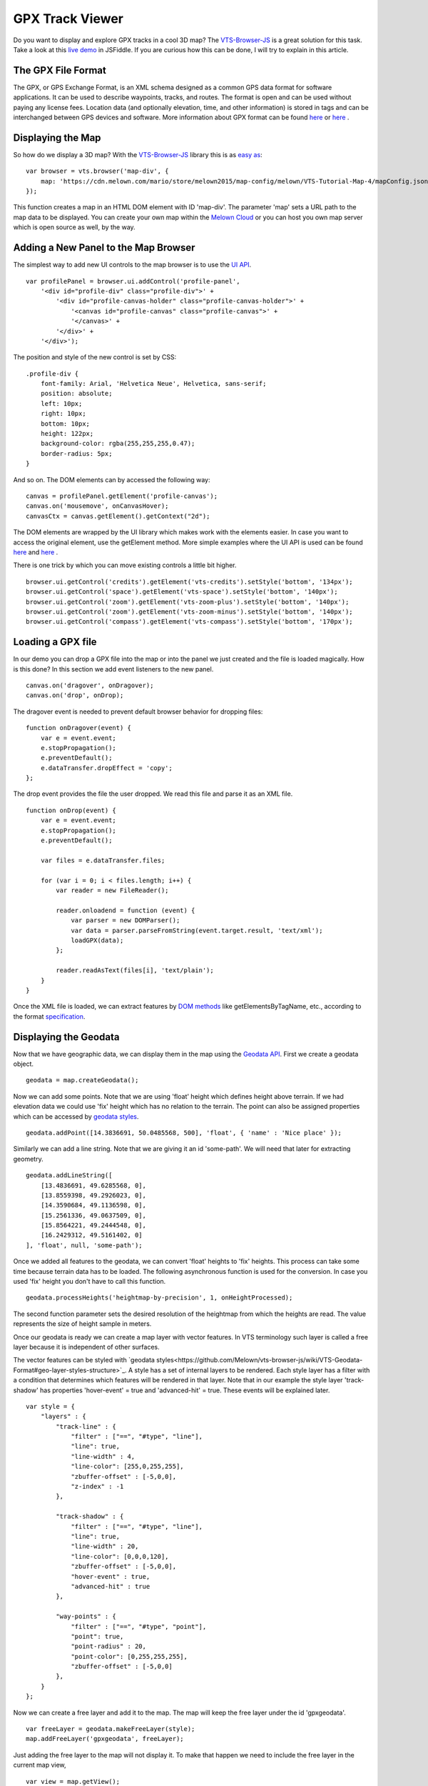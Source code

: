 .. _mars-peaks-valleys:

GPX Track Viewer
----------------

Do you want to display and explore GPX tracks in a cool 3D map? The `VTS-Browser-JS <https://github.com/Melown/vts-browser-js>`_ is a great solution for this task. Take a look at this `live demo <https://jsfiddle.net/xrz53a7k/show/>`_ in JSFiddle. If you are curious how this can be done, I will try to explain in this article.


The GPX File Format
"""""""""""""""""""

The GPX, or GPS Exchange Format, is an XML schema designed as a common GPS data format for software applications. It can be used to describe waypoints, tracks, and routes. The format is open and can be used without paying any license fees. Location data (and optionally elevation, time, and other information) is stored in tags and can be interchanged between GPS devices and software. More information about GPX format can be found `here <https://en.wikipedia.org/wiki/GPS_Exchange_Format>`_ or `here <http://www.topografix.com/GPX/1/1/>`_ .

Displaying the Map
""""""""""""""""""

So how do we display a 3D map? With the `VTS-Browser-JS <https://github.com/Melown/vts-browser-js/wiki>`_ library this is as `easy as <https://jsfiddle.net/a5rh6vnh/2/>`_:

::

    var browser = vts.browser('map-div', {
        map: 'https://cdn.melown.com/mario/store/melown2015/map-config/melown/VTS-Tutorial-Map-4/mapConfig.json'
    });

This function creates a map in an HTML DOM element with ID 'map-div'. The parameter 'map' sets a URL path to the map data to be displayed. You can create your own map within the `Melown Cloud <https://www.melown.com/>`_ or you can host you own map server which is open source as well, by the way.

.. image:: gpx-viewer-map.jpg

Adding a New Panel to the Map Browser
"""""""""""""""""""""""""""""""""""""

The simplest way to add new UI controls to the map browser is to use the `UI API <https://github.com/Melown/vts-browser-js/wiki/VTS-Browser-UI-API>`_. 

::

    var profilePanel = browser.ui.addControl('profile-panel',
        '<div id="profile-div" class="profile-div">' +
            '<div id="profile-canvas-holder" class="profile-canvas-holder">' +
                '<canvas id="profile-canvas" class="profile-canvas">' +
                '</canvas>' + 
            '</div>' + 
        '</div>');

The position and style of the new control is set by CSS:

:: 

    .profile-div {
        font-family: Arial, 'Helvetica Neue', Helvetica, sans-serif;
        position: absolute;
        left: 10px;
        right: 10px;
        bottom: 10px;
        height: 122px;
        background-color: rgba(255,255,255,0.47);
        border-radius: 5px;
    }

And so on. The DOM elements can by accessed the following way:

::

    canvas = profilePanel.getElement('profile-canvas');
    canvas.on('mousemove', onCanvasHover);
    canvasCtx = canvas.getElement().getContext("2d");

The DOM elements are wrapped by the UI library which makes work with the elements easier. In case you want to access the original element, use the getElement method. More simple examples where the UI API is used can be found `here <https://jsfiddle.net/2sdyfekd/1/>`_ and `here <https://jsfiddle.net/xeef5s4r/>`_ .

There is one trick by which you can move existing controls a little bit higher.

::

    browser.ui.getControl('credits').getElement('vts-credits').setStyle('bottom', '134px');
    browser.ui.getControl('space').getElement('vts-space').setStyle('bottom', '140px');
    browser.ui.getControl('zoom').getElement('vts-zoom-plus').setStyle('bottom', '140px');
    browser.ui.getControl('zoom').getElement('vts-zoom-minus').setStyle('bottom', '140px');
    browser.ui.getControl('compass').getElement('vts-compass').setStyle('bottom', '170px');

.. image:: gpx-viewer-panel.jpg

Loading a GPX file
""""""""""""""""""

In our demo you can drop a GPX file into the map or into the panel we just created and the file is loaded magically. How is this done? In this section we add event listeners to the new panel. 

::

    canvas.on('dragover', onDragover);
    canvas.on('drop', onDrop);

The dragover event is needed to prevent default browser behavior for dropping files:

::

    function onDragover(event) {
        var e = event.event;
        e.stopPropagation();
        e.preventDefault();
        e.dataTransfer.dropEffect = 'copy';
    };


The drop event provides the file the user dropped. We read this file and parse it as an XML file.

::

    function onDrop(event) {
        var e = event.event;
        e.stopPropagation();
        e.preventDefault();

        var files = e.dataTransfer.files;

        for (var i = 0; i < files.length; i++) {
            var reader = new FileReader();

            reader.onloadend = function (event) { 
                var parser = new DOMParser();
                var data = parser.parseFromString(event.target.result, 'text/xml');
                loadGPX(data); 
            };

            reader.readAsText(files[i], 'text/plain');            
        }
    }

Once the XML file is loaded, we can extract features by `DOM methods <https://www.w3schools.com/jsref/dom_obj_all.asp>`_ like getElementsByTagName, etc., according to the format `specification <http://www.topografix.com/GPX/1/1/>`_.


Displaying the Geodata
""""""""""""""""""""""

Now that we have geographic data, we can display them in the map using the `Geodata API <https://github.com/Melown/vts-browser-js/wiki/VTS-Browser-Map-API#geodata-creation>`_. First we create a geodata object.

::

    geodata = map.createGeodata();

Now we can add some points. Note that we are using 'float' height which defines height above terrain. If we had elevation data we could use 'fix' height which has no relation to the terrain. The point can also be assigned properties which can be accessed by `geodata styles <https://github.com/Melown/vts-browser-js/wiki/VTS-Geodata-Format#geo-layer-styles-structure>`_. 

:: 

    geodata.addPoint([14.3836691, 50.0485568, 500], 'float', { 'name' : 'Nice place' });

Similarly we can add a line string. Note that we are giving it an id 'some-path'. We will need that later for extracting geometry.

::

    geodata.addLineString([
        [13.4836691, 49.6285568, 0],
        [13.8559398, 49.2926023, 0],
        [14.3590684, 49.1136598, 0],
        [15.2561336, 49.0637509, 0],
        [15.8564221, 49.2444548, 0],
        [16.2429312, 49.5161402, 0]
    ], 'float', null, 'some-path');

Once we added all features to the geodata, we can convert 'float' heights to 'fix' heights. This process can take some time because terrain data has to be loaded. The following asynchronous function is used for the conversion. In case you used 'fix' height you don't have to call this function.

::

    geodata.processHeights('heightmap-by-precision', 1, onHeightProcessed);

The second function parameter sets the desired resolution of the heightmap from which the heights are read. The value represents the size of height sample in meters. 

Once our geodata is ready we can create a map layer with vector features. In VTS terminology such layer is called a free layer because it is independent of other surfaces. 

The vector features can be styled with `geodata styles<https://github.com/Melown/vts-browser-js/wiki/VTS-Geodata-Format#geo-layer-styles-structure>`_. A style has a set of internal layers to be rendered. Each style layer has a filter with a condition that determines which features will be rendered in that layer. Note that in our example the style layer 'track-shadow' has properties 'hover-event' = true and 'advanced-hit' = true. These events will be explained later.

::

    var style = {
        "layers" : {
            "track-line" : {
                "filter" : ["==", "#type", "line"],
                "line": true,
                "line-width" : 4,
                "line-color": [255,0,255,255],
                "zbuffer-offset" : [-5,0,0],
                "z-index" : -1
            },

            "track-shadow" : {
                "filter" : ["==", "#type", "line"],
                "line": true,
                "line-width" : 20,
                "line-color": [0,0,0,120],
                "zbuffer-offset" : [-5,0,0],
                "hover-event" : true,
                "advanced-hit" : true
            },

            "way-points" : {
                "filter" : ["==", "#type", "point"],
                "point": true,
                "point-radius" : 20,
                "point-color": [0,255,255,255],              
                "zbuffer-offset" : [-5,0,0]
            },
        }
    };

Now we can create a free layer and add it to the map. The map will keep the free layer under the id 'gpxgeodata'.

::

    var freeLayer = geodata.makeFreeLayer(style);
    map.addFreeLayer('gpxgeodata', freeLayer);

Just adding the free layer to the map will not display it. To make that happen we need to include the free layer in the current map view,

::

    var view = map.getView();
    view.freeLayers.gpxgeodata = {};

A simple example which shows how to display geodata can be found `here <https://jsfiddle.net/c8xez624/>`_ .


How to Center Map Position to the Track
"""""""""""""""""""""""""""""""""""""""

We need to find the coordinates of the center of all track points. For this purpose we have to extract track coordinates. It is important to use extracted coordinates because they will be in the right coordinate system (physical SRS). Keep in mind that we can extract track geometry only after heights are processed (method processHeights was called). 

The geodata feature with id 'some-path' is found and its geometry extracted:

::

    lineGeometry = geodata.extractGeometry('some-path');

The total number of line segments is returned by this method:

::

    totalElements = lineGeometry.getElements();

A particular line segment is returned by this method:

::

    lineSegment = lineGeometry.geometry.getElement(lineSegmentIndex);

Line segments points:

::

    p1 = lineSegment[0];   
    p2 = lineSegment[1];   

Now we find average coordinates of all line points and convert that coordinates to navigation SRS. In this case we can ignore the resulting height and set that height to zero. 

::

    navCoords = vts.proj4(physicalSrsDef, navigationSrsDef, midPoint);
    navCoords[2] = 0;

We have center coordinates, but we also have to zoom appropriately. To do that we need to find the right view extent. A simple approach is as follows. Imagine a line which goes from the center point and is perpendicular to the ground. We find the most distant track point from that line. We multiply this distance by two and that is that. Now we can set the new map position:

::

    var pos = map.getPosition();
    pos.setCoords(navCoords);
    pos.setOrientation([0, -70, 0]);
    pos.setViewExtent(viewExtent);
    map.setPosition(pos);


Hit Testing the Displayed Track
"""""""""""""""""""""""""""""""

The track is displayed. Now we want to know whether the cursor is hovering over the track. Easy. Do you remember when added the property 'hover-event' = true to the 'track-shadow' style layer? Now we just need to listen to these events:

::

    browser.on('geo-feature-hover', onFeatureHover);

But these events will be generated only when we keep informing the map about the current cursor position by calling the 'hover' method. This gives you absolute control over the generation of hover events.

::

    mapElement.on('mousemove', onMouseMove);
    mapElement.on('mouseleave', onMouseLeave);

    ...

    function onMouseLeave(event) {
        var coords = event.getMouseCoords();
        map.hover(coords[0], coords[1], false);
    };


    function onMouseMove(event) {
        var coords = event.getMouseCoords();
        usedMouseCoords = coords;
        map.hover(coords[0], coords[1], true);
    }

You are probably wondering about the third parameter in the 'hover' method. We need to generate hover events even when the cursor is not moving, which is what the parameter does when its value is 'true'. When the cursor leaves the map we pass 'false' to stop generating hover events.

Now we have the callback function onFeatureHover which is called when the cursor hovers over the track. What is next? We have to figure out which part of the track is hovered. The function onFeatureHover is called with an event parameter that contains additional information. This information contains a property named 'element' which is the index of the hovered line segment. Note that the style layer of the feature needs to have the property 'advanced-hit' = true for this to work. 

To get a precise location and distance of the cursor on the track we use the getRelationToCanvasPoint method, which returns information where the cursor is located on the line segment. This information contains the distance property which has values from 0 (line segment start) to 1 (line segment end). We multiply this value by line segment length (obtained by getPathLengthToElement method) and add that value to the total path length to the segment (also obtained by getPathLengthToElement). When we know the total distance to the point on the track we can get the coordinates of this point by the getPathPoint method. We don't strictly need to use this function to get the coordinates, because getRelationToCanvasPoint returns these as well, but this is sort of a double check.

::

    function onFeatureHover(event) {
        lineSegment = event.element;

        var res = lineGeometry.getRelationToCanvasPoint(lineSegment, usedMouseCoords[0], usedMouseCoords[1]);
        var lineSegmentInfo = lineGeometry.getPathLengthToElement(lineSegment);

        pathDistance = lineSegmentInfo.lengthToElement + (lineSegmentInfo.elementLengh * vts.math.clamp(res.distance, 0, 1)); 
        linePoint = lineGeometry.getPathPoint(pathDistance);

        setProfilePointer(linePoint);
        map.redraw();
    }

A simple example with related hover events can be found `here <https://jsfiddle.net/n0L0o8ca/>`_ .

Displaying Dynamic Features on the Map
""""""""""""""""""""""""""""""""""""""

Geodata is very good for displaying static content. But when it comes to rendering dynamic features we can use a combination of HTML elements and the `rendering API <https://github.com/Melown/vts-browser-js/wiki/VTS-Browser-Renderer-API>`_ 

We will start with the HTML part fist. HTML elements are great for displaying info boxes, etc., so why not use them for this purpose. To keep things organized we create a new UI control which will hold an HTML element.

:: 

    var infoPointers = browser.ui.addControl('info-pointers',
        '<div id="distance-div" class="distance-div">' +
        '</div>');

    distancePointer = infoPointers.getElement('distance-div');

Now we can modify the element style to move it to the desired screen coordinates:

:: 

    distancePointer.setStyle('left', screenX + 'px');
    distancePointer.setStyle('top', screenY + 'px');

How do we get screen coordinates? We already know coordinates in the physical SRS, so we just need to convert them to screen coordinates.

:: 

    var screenCoords = map.convertCoordsFromPhysToCanvas(linePoint);


HTML elements are great but they can be slow when you draw a lot of them. Another disadvantage is that they do not respect the depth buffer of the rendered map. This means that when some feature is behind a building or a hill it will still be visible. In these cases we can use the `rendering API <https://github.com/Melown/vts-browser-js/wiki/VTS-Browser-Renderer-API>`_ .

The first thing we need to do is to set up a rendering callback. This callback is invoked when the map is ready for rendering additional content.

::

    map.addRenderSlot('custom-render', onCustomRender, true);
    map.moveRenderSlotAfter('after-map-render', 'custom-render');


In the callback we can draw an icon of a track point.

::

    function onCustomRender() {

        renderer.drawImage({
            rect : [screenX, screenY, ImageWidht, ImageHeight],
            texture : pointTexture,
            color : [255,0,255,255],
            depth : screenZ,
            depthTest : false,
            blend : true
            });
    }

A simple example showing how to render dynamic features can be found `here <https://jsfiddle.net/ec2gh95a/>`_ .

Displaying Track Height Profile
"""""""""""""""""""""""""""""""

How do we get the height profile of the track? We are able to get track geometry in physical SRS. From that geometry we can get the length of each line segment and the total length of all line segments together. The next thing are heights for each track point. We are able to do that by converting point coordinates from the physical SRS to the so called public SRS, which is normally lat-lon coordinates plus height above sea level. We collect heights of all track points and together with line segment lengths we can plot the height profile. The easiest way to plot the profile is to use `HTML Canvas<https://www.w3schools.com/graphics/canvas_reference.asp>`_.

.. image:: gpx-viewer-final.jpg

